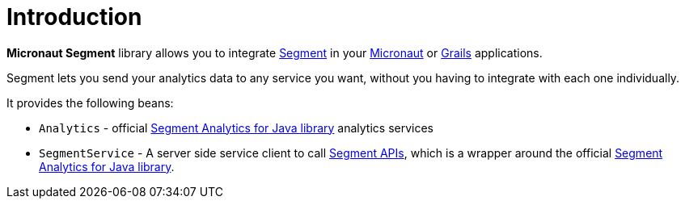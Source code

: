 
[[_introduction]]
= Introduction

**Micronaut Segment** library allows you to integrate http://segment.com[Segment] in your https://micronaut.io[Micronaut] or https://grails.org[Grails] applications.

Segment lets you send your analytics data to any service you want, without you having to integrate with each one individually.

It provides the following beans:

 * `Analytics` - official https://segment.com/docs/libraries/java/[Segment Analytics for Java library] analytics services
 * `SegmentService` - A server side service client to call https://segment.com/docs/libraries/http/[Segment APIs], which is a wrapper around the official https://segment.com/docs/libraries/java/[Segment Analytics for Java library].

